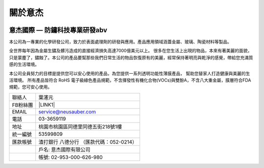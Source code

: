
.. _h174fb648377959437b5c1f697c1c40:

關於意杰
********

\ |IMG1|\ 

.. _h616e164e5113231d257065146d365257:

意杰國際 — 防鏽科技專業研發abv
==============================

本公司為一專業的化學研發公司，致力於表面處理劑的研發與應用。產品應用領域涵蓋金屬、玻璃、陶瓷材料等製品。

全世界每年因為金屬生鏽及髒污造成的直接經濟損失高達7000億美元以上。 很多在您生活上出現的物品，本來有著美麗的面貌，只是蒙塵了，鏽蝕了。本公司的產品要幫那些我們日常生活的物品恢復原有的美麗，經常保持著明亮與乾淨的感覺，帶給您充滿質感的生活環境。

本公司全員努力的目標是提供您可以安心使用的產品，為您提供一系列透明功能性薄膜產品， 幫助您替家人打造健康與美麗的生活環境。 所有產品皆符合 RoHS 電子級綠色產品規範，不含揮發性有機化合物(VOCs)與雙酚A，不含八大重金屬，膜層符合FDA規範，您可安心使用。


+--------+----------------------------------------+
|聯絡人  |葉瀗元                                  |
+--------+----------------------------------------+
|FB粉絲團|\ |LINK1|\                              |
+--------+----------------------------------------+
|EMAIL   |service@neusauber.com                   |
+--------+----------------------------------------+
|電話    |03-3659119                              |
+--------+----------------------------------------+
|地址    |桃園市桃園區同德里同德五街218號1樓      |
+--------+----------------------------------------+
|統一編號|53599809                                |
+--------+----------------------------------------+
|匯款帳號|渣打銀行 八德分行 （匯款代碼：052-0214）|
+--------+----------------------------------------+
|        |戶名: 意杰國際有限公司                  |
+--------+----------------------------------------+
|        |帳號: 02-953-000-626-980                |
+--------+----------------------------------------+


.. bottom of content


.. |LINK1| raw:: html

    <a href="https://www.facebook.com/neusauber" target="_blank">https://www.facebook.com/neusauber</a>


.. |IMG1| image:: static/about_1.png
   :height: 132 px
   :width: 120 px
   :target: http://www.neusauber.com/pages/about.html
